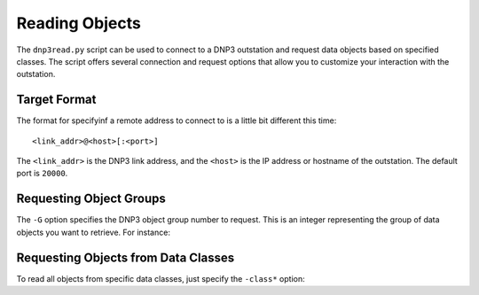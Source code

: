 
.. _dnp3_example_read:

Reading Objects
===============

The ``dnp3read.py`` script can be used to connect to a DNP3 outstation and request
data objects based on specified classes. The script offers several connection
and request options that allow you to customize your interaction with the
outstation.

Target Format
-------------


The format for specifyinf a remote address to connect to is a little bit
different this time::

    <link_addr>@<host>[:<port>]


The ``<link_addr>`` is the DNP3 link address, and the ``<host>`` is the IP address or hostname of the outstation. The default port is ``20000``.


Requesting Object Groups
------------------------

The ``-G`` option specifies the DNP3 object group number to request. This is an
integer representing the group of data objects you want to retrieve.  For
instance:

.. code-block::
    :caption: Reading all octet strings (group 110)

    $ dnp3read.py -t 1024@127.0.0.1 -G 110
    [I] Connecting to outstation (1024) at 127.0.0.1:20000...
    Data Objects:
    ├── Object(s): Octet string (Obj: 110, Var: 1) [Range: 8-10]
    │   ├── Octet string [0]:
    │   │   00000000:   00                                                .
    │   │
    │   ├── Octet string [1]:
    │   │   00000000:   00                                                .
    │   │
     ...
    │
    └── Object(s): Octet string (Obj: 110, Var: 5) [Range: 7-8]
        └── Octet string [7]:
            00000000:   48 65 6c 6c 6f                                    Hello


Requesting Objects from Data Classes
------------------------------------

To read all objects from specific data classes, just specify the ``-class*``
option:

.. code-block::
    :caption: Reading all class1 object groups

    dnp3read.py -t 1024@127.0.0.1 -class1
    [I] Connecting to outstation (1024) at 127.0.0.1:20000...
    Data Objects:
    ├── Object(s): Analog output event (Obj: 42, Var: 1) [Count: 1]
    │   └── 32-bit without time [0]: (prefix: 7)
    │       ├── comm_lost: False
    │       ├── local_forced: False
    │       ├── online: True
    │       ├── over_range: False
    │       ├── reference_err: False
    │       ├── remote_forced: False
    │       ├── reserved0: False
    │       ├── restart: False
    │       └── value: 1
    └── Object(s): Octet string event (Obj: 111, Var: 5) [Count: 1]
        └── Octet string event [0]: (prefix: 7)
            00000000:   48 65 6c 6c 6f                                    Hello



.. option:: -class0

    Requests **class 0** objects. The response will include objects from the following groups:

    * 1: Binary Input
    * 3: Double-bit Binary Input
    * 10: Binary Output Status
    * 20: Counter
    * 21: Frozen Counter
    * 30: Analog Input
    * 31: Frozen Analog Input
    * 40: Analog Output Status
    * 87: Data Set
    * 101: Binary-Coded Decimal Integer
    * 102: Unsigned Integer—8-bit
    * 110: Octet String
    * 121: Security Statistics

.. option::  -class1

    Requests **class 1** objects. The response may include objects from the following groups:

    * 2: Binary Input Event
    * 4: Double-bit Binary Input Event
    * 11: Binary Output Event
    * 13: Binary Output Command Event
    * 22: Counter Event
    * 23: Frozen Counter Event
    * 32: Analog Input Event
    * 33: Frozen Analog Input Event
    * 42: Analog Output Event
    * 43: Analog Output Command Event
    * 70: File Transfer
    * 88: Data Set Event
    * 111: Octet String Event
    * 113: Virtual Terminal Event
    * 120: Authentication
    * 122: Security Statistics Event

    .. note::
        ``-class2`` and ``-class3`` request the same object groups as ``-class1``

